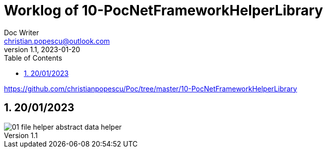 = Worklog of 10-PocNetFrameworkHelperLibrary
Doc Writer <christian.popescu@outlook.com>
v 1.1, 2023-01-20
:sectnums:
:toc:
:toclevels: 5


https://github.com/christianpopescu/Poc/tree/master/10-PocNetFrameworkHelperLibrary

== 20/01/2023

image::img/01-file_helper_abstract_data_helper.png[]